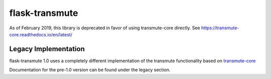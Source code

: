.. flask-transmute documentation master file, created by
   sphinx-quickstart on Wed Jun 17 09:23:47 2015.
   You can adapt this file completely to your liking, but it should at least
   contain the root `toctree` directive.

flask-transmute
===============

As of February 2019, this library is deprecated in favor of using transmute-core directly. See https://transmute-core.readthedocs.io/en/latest/

---------------------
Legacy Implementation
---------------------

flask-transmute 1.0 uses a completely different implementation of the
transmute functionality based on `transmute-core
<http://transmute-core.readthedocs.io/>`_

Documentation for the pre-1.0 version can be found under the legacy section.